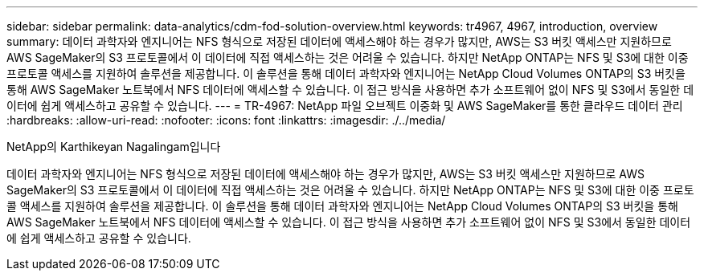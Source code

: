---
sidebar: sidebar 
permalink: data-analytics/cdm-fod-solution-overview.html 
keywords: tr4967, 4967, introduction, overview 
summary: 데이터 과학자와 엔지니어는 NFS 형식으로 저장된 데이터에 액세스해야 하는 경우가 많지만, AWS는 S3 버킷 액세스만 지원하므로 AWS SageMaker의 S3 프로토콜에서 이 데이터에 직접 액세스하는 것은 어려울 수 있습니다. 하지만 NetApp ONTAP는 NFS 및 S3에 대한 이중 프로토콜 액세스를 지원하여 솔루션을 제공합니다. 이 솔루션을 통해 데이터 과학자와 엔지니어는 NetApp Cloud Volumes ONTAP의 S3 버킷을 통해 AWS SageMaker 노트북에서 NFS 데이터에 액세스할 수 있습니다. 이 접근 방식을 사용하면 추가 소프트웨어 없이 NFS 및 S3에서 동일한 데이터에 쉽게 액세스하고 공유할 수 있습니다. 
---
= TR-4967: NetApp 파일 오브젝트 이중화 및 AWS SageMaker를 통한 클라우드 데이터 관리
:hardbreaks:
:allow-uri-read: 
:nofooter: 
:icons: font
:linkattrs: 
:imagesdir: ./../media/


NetApp의 Karthikeyan Nagalingam입니다

[role="lead"]
데이터 과학자와 엔지니어는 NFS 형식으로 저장된 데이터에 액세스해야 하는 경우가 많지만, AWS는 S3 버킷 액세스만 지원하므로 AWS SageMaker의 S3 프로토콜에서 이 데이터에 직접 액세스하는 것은 어려울 수 있습니다. 하지만 NetApp ONTAP는 NFS 및 S3에 대한 이중 프로토콜 액세스를 지원하여 솔루션을 제공합니다. 이 솔루션을 통해 데이터 과학자와 엔지니어는 NetApp Cloud Volumes ONTAP의 S3 버킷을 통해 AWS SageMaker 노트북에서 NFS 데이터에 액세스할 수 있습니다. 이 접근 방식을 사용하면 추가 소프트웨어 없이 NFS 및 S3에서 동일한 데이터에 쉽게 액세스하고 공유할 수 있습니다.
